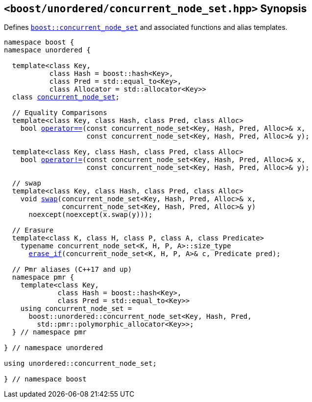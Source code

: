 [#header_concurrent_node_set]
== `<boost/unordered/concurrent_node_set.hpp>` Synopsis

:idprefix: header_concurrent_node_set_

Defines `xref:reference/concurrent_node_set.adoc#concurrent_node_set[boost::concurrent_node_set]`
and associated functions and alias templates.

[listing,subs="+macros,+quotes"]
-----

namespace boost {
namespace unordered {

  template<class Key,
           class Hash = boost::hash<Key>,
           class Pred = std::equal_to<Key>,
           class Allocator = std::allocator<Key>>
  class xref:reference/concurrent_node_set.adoc#concurrent_node_set[concurrent_node_set];

  // Equality Comparisons
  template<class Key, class Hash, class Pred, class Alloc>
    bool xref:reference/concurrent_node_set.adoc#concurrent_node_set_operator[operator++==++](const concurrent_node_set<Key, Hash, Pred, Alloc>& x,
                    const concurrent_node_set<Key, Hash, Pred, Alloc>& y);

  template<class Key, class Hash, class Pred, class Alloc>
    bool xref:reference/concurrent_node_set.adoc#concurrent_node_set_operator_2[operator!=](const concurrent_node_set<Key, Hash, Pred, Alloc>& x,
                    const concurrent_node_set<Key, Hash, Pred, Alloc>& y);

  // swap
  template<class Key, class Hash, class Pred, class Alloc>
    void xref:reference/concurrent_node_set.adoc#concurrent_node_set_swap_2[swap](concurrent_node_set<Key, Hash, Pred, Alloc>& x,
              concurrent_node_set<Key, Hash, Pred, Alloc>& y)
      noexcept(noexcept(x.swap(y)));

  // Erasure
  template<class K, class H, class P, class A, class Predicate>
    typename concurrent_node_set<K, H, P, A>::size_type
      xref:reference/concurrent_node_set.adoc#concurrent_node_set_erase_if[erase_if](concurrent_node_set<K, H, P, A>& c, Predicate pred);

  // Pmr aliases (C++17 and up)
  namespace pmr {
    template<class Key,
             class Hash = boost::hash<Key>,
             class Pred = std::equal_to<Key>>
    using concurrent_node_set =
      boost::unordered::concurrent_node_set<Key, Hash, Pred,
        std::pmr::polymorphic_allocator<Key>>;
  } // namespace pmr

} // namespace unordered

using unordered::concurrent_node_set;

} // namespace boost
-----
